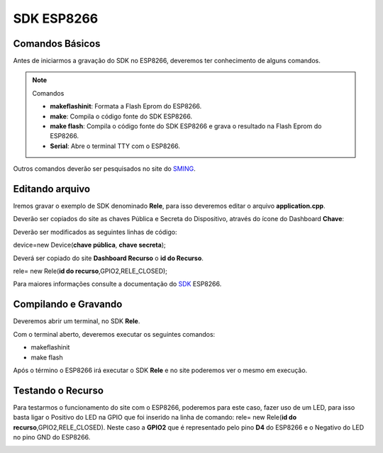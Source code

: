 SDK ESP8266
-----------

.. _Comandos Básicos:

Comandos Básicos
~~~~~~~~~~~~~~~~

Antes de iniciarmos a gravação do SDK no ESP8266, deveremos ter conhecimento de alguns comandos.

.. note:: Comandos

   - **makeflashinit**: Formata a Flash Eprom do ESP8266.
   - **make**: Compila o código fonte do SDK ESP8266.
   - **make flash**: Compila o código fonte do SDK ESP8266 e grava o resultado na Flash Eprom do ESP8266.
   - **Serial**: Abre o terminal TTY com o ESP8266.


Outros comandos deverão ser pesquisados no site do SMING_.

.. _SMING: https://github.com/SmingHub/Sming

.. _Editando arquivo:

Editando arquivo
~~~~~~~~~~~~~~~~

Iremos gravar o exemplo de SDK denominado **Rele**, para isso deveremos editar o arquivo **application.cpp**.

.. image:: ../imagem/exemploSDKrele.png
    :align: center


Deverão ser copiados do site as chaves Pública e Secreta do Dispositivo, através do ícone do Dashboard  **Chave**:

.. image:: ../imagem/chavesDispositivo.png
    :align: center

Deverão ser modificados as seguintes linhas de código:

device=new Device(**chave pública**, **chave secreta**);

Deverá ser copiado do site **Dashboard Recurso** o **id do Recurso**.

rele= new Rele(**id do recurso**,GPIO2,RELE_CLOSED);

Para maiores informações consulte a documentação do SDK_ ESP8266.

.. _SDK: https://esp8266-sdk-docs.readthedocs.io/pt_BR/latest/


.. _Compilando e Gravando:

Compilando e Gravando
~~~~~~~~~~~~~~~~~~~~~

Deveremos abrir um terminal, no SDK **Rele**.

.. image:: ../imagem/releOpenTerminal.png
    :align: center

Com o terminal aberto, deveremos executar os seguintes comandos:

- makeflashinit
- make flash

Após o término o ESP8266 irá executar o SDK **Rele** e no site poderemos ver o mesmo em execução.

.. image:: ../imagem/dashboardDeviceON.png
    :align: center

.. _Testando o Recurso

Testando o Recurso
~~~~~~~~~~~~~~~~~~

Para testarmos o funcionamento do site com o ESP8266, poderemos para este caso, fazer uso de um LED, para isso basta ligar 
o Positivo do LED na GPIO que foi inserido na linha de comando: rele= new Rele(**id do recurso**,GPIO2,RELE_CLOSED). Neste
caso a **GPIO2** que é representado pelo pino **D4** do ESP8266 e o Negativo do LED no pino GND do ESP8266.

.. image:: ../imagem/pinagem-ESP8266.png
    :align: center


